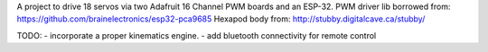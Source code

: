 A project to drive 18 servos via two Adafruit 16 Channel PWM boards and an ESP-32. 
PWM driver lib borrowed from: https://github.com/brainelectronics/esp32-pca9685
Hexapod body from: http://stubby.digitalcave.ca/stubby/

TODO: 
- incorporate a proper kinematics engine.
- add bluetooth connectivity for remote control
